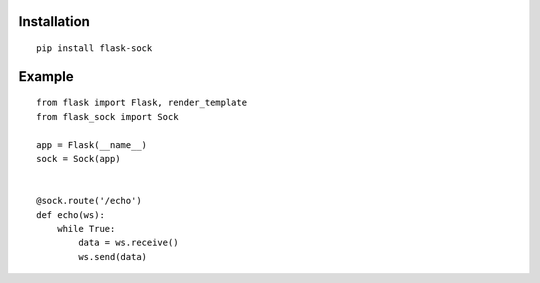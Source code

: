 Installation
------------

::

    pip install flask-sock

Example
-------

::

    from flask import Flask, render_template
    from flask_sock import Sock

    app = Flask(__name__)
    sock = Sock(app)


    @sock.route('/echo')
    def echo(ws):
        while True:
            data = ws.receive()
            ws.send(data)
